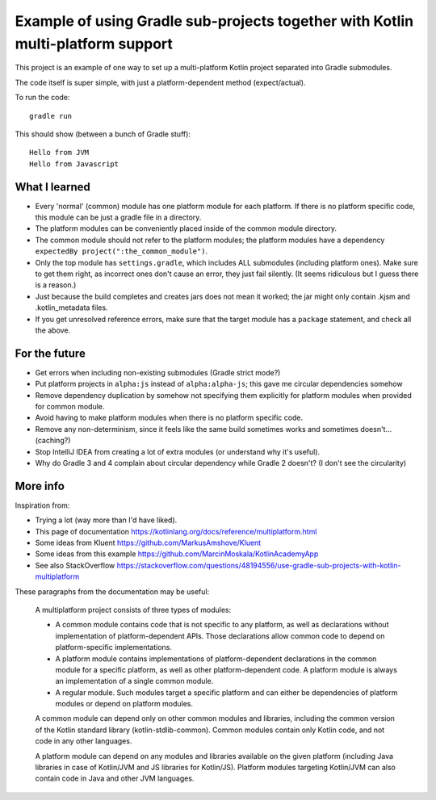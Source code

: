 
Example of using Gradle sub-projects together with Kotlin multi-platform support
=======================================================================================

This project is an example of one way to set up a multi-platform Kotlin project separated into Gradle submodules.

The code itself is super simple, with just a platform-dependent method (expect/actual).

To run the code::

    gradle run

This should show (between a bunch of Gradle stuff)::

    Hello from JVM
    Hello from Javascript

What I learned
-------------------------------

* Every 'normal' (common) module has one platform module for each platform. If there is no platform specific code, this module can be just a gradle file in a directory.
* The platform modules can be conveniently placed inside of the common module directory.
* The common module should not refer to the platform modules; the platform modules have a dependency ``expectedBy project(":the_common_module")``.
* Only the top module has ``settings.gradle``, which includes ALL submodules (including platform ones). Make sure to get them right, as incorrect ones don't cause an error, they just fail silently. (It seems ridiculous but I guess there is a reason.)

* Just because the build completes and creates jars does not mean it worked; the jar might only contain .kjsm and .kotlin_metadata files.

* If you get unresolved reference errors, make sure that the target module has a ``package`` statement, and check all the above.

For the future
-------------------------------

* Get errors when including non-existing submodules (Gradle strict mode?)
* Put platform projects in ``alpha:js`` instead of ``alpha:alpha-js``; this gave me circular dependencies somehow
* Remove dependency duplication by somehow not specifying them explicitly for platform modules when provided for common module.
* Avoid having to make platform modules when there is no platform specific code.
* Remove any non-determinism, since it feels like the same build sometimes works and sometimes doesn't... (caching?)
* Stop IntelliJ IDEA from creating a lot of extra modules (or understand why it's useful).
* Why do Gradle 3 and 4 complain about circular dependency while Gradle 2 doesn't? (I don't see the circularity)

More info
-------------------------------

Inspiration from:

* Trying a lot (way more than I'd have liked).
* This page of documentation https://kotlinlang.org/docs/reference/multiplatform.html
* Some ideas from Kluent https://github.com/MarkusAmshove/Kluent
* Some ideas from this example https://github.com/MarcinMoskala/KotlinAcademyApp
* See also StackOverflow https://stackoverflow.com/questions/48194556/use-gradle-sub-projects-with-kotlin-multiplatform

These paragraphs from the documentation may be useful:

    A multiplatform project consists of three types of modules:

    * A common module contains code that is not specific to any platform, as well as declarations without implementation of platform-dependent APIs. Those declarations allow common code to depend on platform-specific implementations.
    * A platform module contains implementations of platform-dependent declarations in the common module for a specific platform, as well as other platform-dependent code. A platform module is always an implementation of a single common module.
    * A regular module. Such modules target a specific platform and can either be dependencies of platform modules or depend on platform modules.

    A common module can depend only on other common modules and libraries, including the common version of the Kotlin standard library (kotlin-stdlib-common). Common modules contain only Kotlin code, and not code in any other languages.

    A platform module can depend on any modules and libraries available on the given platform (including Java libraries in case of Kotlin/JVM and JS libraries for Kotlin/JS). Platform modules targeting Kotlin/JVM can also contain code in Java and other JVM languages.



